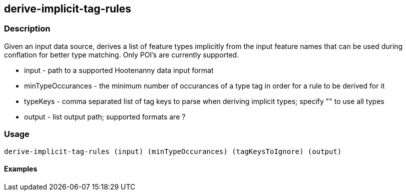 == derive-implicit-tag-rules

=== Description

Given an input data source, derives a list of feature types implicitly from the input feature names that can be used during 
conflation for better type matching.  Only POI's are currently supported.

* +input+             - path to a supported Hootenanny data input format
* +minTypeOccurances+ - the minimum number of occurances of a type tag in order for a rule to be derived for it
* +typeKeys+          - comma separated list of tag keys to parse when deriving implicit types; specify "" to use all types
* +output+            - list output path; supported formats are ?

=== Usage

--------------------------------------
derive-implicit-tag-rules (input) (minTypeOccurances) (tagKeysToIgnore) (output)
--------------------------------------

==== Examples

--------------------------------------

--------------------------------------
